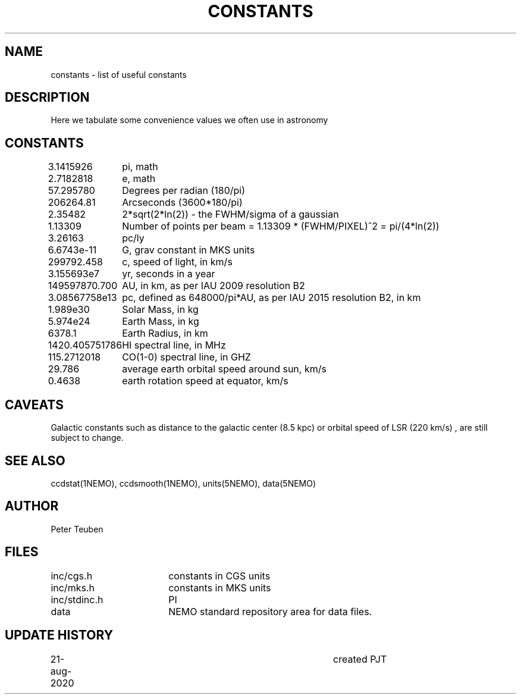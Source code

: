 .TH CONSTANTS 5NEMO "22 August 2020"
.SH NAME
constants \- list of useful constants 
.SH DESCRIPTION
Here we tabulate some convenience values we often use in astronomy
.SH CONSTANTS
.nf
.ta +1.5i 
3.1415926	pi, math
2.7182818	e, math
57.295780	Degrees per radian (180/pi)
206264.81	Arcseconds (3600*180/pi)
2.35482		2*sqrt(2*ln(2)) - the FWHM/sigma of a gaussian 
1.13309		Number of points per beam = 1.13309 * (FWHM/PIXEL)^2  = pi/(4*ln(2))
3.26163		pc/ly 

6.6743e-11	G, grav constant in MKS units
299792.458	c, speed of light, in km/s
3.155693e7	yr, seconds in a year
149597870.700	AU, in km, as per IAU 2009 resolution B2
3.08567758e13	pc, defined as 648000/pi*AU, as per IAU 2015 resolution B2, in km
1.989e30	Solar Mass, in kg
5.974e24	Earth Mass, in kg
6378.1		Earth Radius, in km
1420.405751786	HI spectral line, in MHz
115.2712018	CO(1-0) spectral line, in GHZ
29.786		average earth orbital speed around sun, km/s
0.4638		earth rotation speed at equator, km/s
.fi
.SH CAVEATS
Galactic constants such as distance to the galactic center (8.5 kpc) or orbital speed of LSR (220 km/s) , are still subject
to change.
.SH "SEE ALSO"
ccdstat(1NEMO), ccdsmooth(1NEMO), units(5NEMO), data(5NEMO)
.SH AUTHOR
Peter Teuben
.SH FILES
.nf
.ta +2.5i
inc/cgs.h	constants in CGS units
inc/mks.h	constants in MKS units
inc/stdinc.h	PI
data     	NEMO standard repository area for data files.
.fi
.SH "UPDATE HISTORY"
.nf
.ta +1.0i +4.0i
21-aug-2020	created  	PJT
.fi


